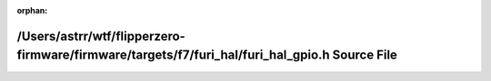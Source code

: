 .. meta::33b4900b6fcd3a3692efb3cc3a955104cb4d7873d3e8f14c932b7cc36694e79042303ed0f94f3e1385bfb184c4f2db16e0108619ad277e2a5edfe3db85a5c47a

:orphan:

.. title:: Flipper Zero Firmware: /Users/astrr/wtf/flipperzero-firmware/firmware/targets/f7/furi_hal/furi_hal_gpio.h Source File

/Users/astrr/wtf/flipperzero-firmware/firmware/targets/f7/furi\_hal/furi\_hal\_gpio.h Source File
=================================================================================================

.. container:: doxygen-content

   
   .. raw:: html
     :file: furi__hal__gpio_8h_source.html
